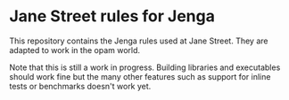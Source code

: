 * Jane Street rules for Jenga

This repository contains the Jenga rules used at Jane Street. They are
adapted to work in the opam world.

Note that this is still a work in progress. Building libraries and
executables should work fine but the many other features such as
support for inline tests or benchmarks doesn't work yet.
